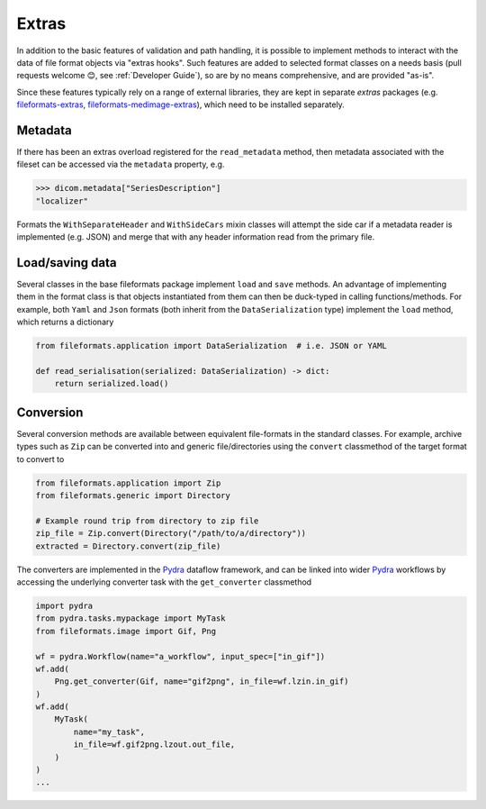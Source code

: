 
Extras
======

In addition to the basic features of validation and path handling, it is possible to
implement methods to interact with the data of file format objects via "extras hooks".
Such features are added to selected format classes on a needs basis (pull requests
welcome 😊, see :ref:`Developer Guide`), so are by no means comprehensive, and
are provided "as-is".

Since these features typically rely on a range of external libraries, they are kept in
separate *extras* packages (e.g.
`fileformats-extras <https://pypi.org/project/fileformats-extras/>`__,
`fileformats-medimage-extras <https://pypi.org/project/fileformats-medimage-extras/>`__),
which need to be installed separately.


Metadata
--------

If there has been an extras overload registered for the ``read_metadata`` method,
then metadata associated with the fileset can be accessed via the ``metadata`` property,
e.g.

.. code-block:: python

    >>> dicom.metadata["SeriesDescription"]
    "localizer"

Formats the ``WithSeparateHeader`` and ``WithSideCars`` mixin classes will attempt the
side car if a metadata reader is implemented (e.g. JSON) and merge that with any header
information read from the primary file.


Load/saving data
----------------

Several classes in the base fileformats package implement ``load`` and ``save`` methods.
An advantage of implementing them  in the format class is that objects instantiated from
them can then be duck-typed in calling functions/methods. For example, both ``Yaml`` and
``Json`` formats (both inherit from the ``DataSerialization`` type) implement the
``load`` method, which returns a dictionary

.. code-block:: python

    from fileformats.application import DataSerialization  # i.e. JSON or YAML

    def read_serialisation(serialized: DataSerialization) -> dict:
        return serialized.load()

Conversion
----------

Several conversion methods are available between equivalent file-formats in the standard
classes. For example, archive types such as ``Zip`` can be converted into and generic
file/directories using the ``convert`` classmethod of the target format to convert to

.. code-block:: python

    from fileformats.application import Zip
    from fileformats.generic import Directory

    # Example round trip from directory to zip file
    zip_file = Zip.convert(Directory("/path/to/a/directory"))
    extracted = Directory.convert(zip_file)

The converters are implemented in the Pydra_ dataflow framework, and can be linked into
wider Pydra_ workflows by accessing the underlying converter task with the ``get_converter``
classmethod

.. code-block:: python

    import pydra
    from pydra.tasks.mypackage import MyTask
    from fileformats.image import Gif, Png

    wf = pydra.Workflow(name="a_workflow", input_spec=["in_gif"])
    wf.add(
        Png.get_converter(Gif, name="gif2png", in_file=wf.lzin.in_gif)
    )
    wf.add(
        MyTask(
            name="my_task",
            in_file=wf.gif2png.lzout.out_file,
        )
    )
    ...


.. _Pydra: https://pydra.readthedocs.io
.. _Analyze: https://en.wikipedia.org/wiki/Analyze_(imaging_software)
.. _Fastr: https://gitlab.com/radiology/infrastructure/fastr
